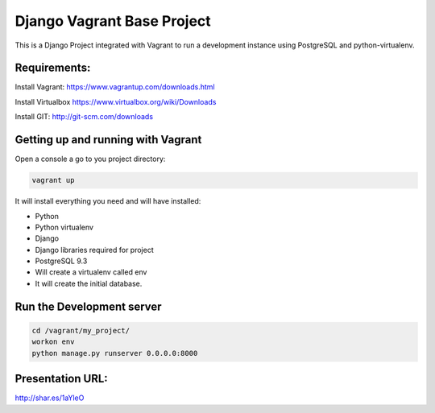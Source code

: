 Django Vagrant Base Project
==============================

This is a Django Project integrated with Vagrant to run a development instance using PostgreSQL and python-virtualenv.


Requirements:
-------------
Install Vagrant:
https://www.vagrantup.com/downloads.html

Install Virtualbox
https://www.virtualbox.org/wiki/Downloads

Install GIT:
http://git-scm.com/downloads



Getting up and running with Vagrant
-----------------------------------
Open a console a go to you project directory:


.. sourcecode:: bash

    vagrant up



It will install everything you need and will have installed:

* Python
* Python virtualenv
* Django
* Django libraries required for project
* PostgreSQL 9.3
* Will create a virtualenv called env
* It will create the initial database.


Run the Development server
-----------------------------------------

.. sourcecode:: bash

    cd /vagrant/my_project/
    workon env
    python manage.py runserver 0.0.0.0:8000


Presentation URL:
-----------------
http://shar.es/1aYleO
